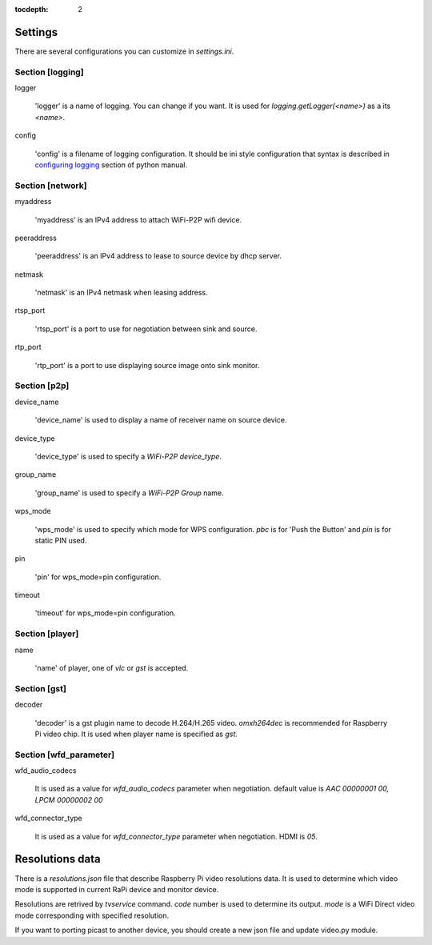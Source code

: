 :tocdepth: 2

.. _settings:

Settings
========

There are several configurations you can customize in `settings.ini`.

Section [logging]
-----------------

logger

    'logger' is a name of logging. You can change if you want.
    It is used for `logging.getLogger(<name>)` as a its `<name>`.

config

    'config' is a filename of logging configuration. It should be
    ini style configuration that syntax is described in `configuring logging`_
    section of python manual.

.. _configuring logging: https://docs.python.org/3.8/howto/logging.html#configuring-logging


Section [network]
-----------------

myaddress

    'myaddress' is an IPv4 address to attach WiFi-P2P wifi device.

peeraddress

    'peeraddress' is an IPv4 address to lease to source device by dhcp server.

netmask

    'netmask' is an IPv4 netmask when leasing address.

rtsp_port

    'rtsp_port' is a port to use for negotiation between sink and source.

rtp_port

    'rtp_port' is a port to use displaying source image onto sink monitor.


Section [p2p]
-------------

device_name

    'device_name' is used to display a name of receiver name on source device.

device_type

    'device_type' is used to specify a `WiFi-P2P device_type`.

group_name

    'group_name' is used to specify a `WiFi-P2P Group` name.

wps_mode

    'wps_mode' is used to specify which mode for WPS configuration.
    `pbc` is for 'Push the Button' and `pin` is for static PIN used.

pin

    'pin' for wps_mode=pin configuration.

timeout

    'timeout' for wps_mode=pin configuration.


Section [player]
----------------

name

    'name' of player, one of `vlc` or `gst` is accepted.


Section [gst]
-------------

decoder

    'decoder' is a gst plugin name to decode H.264/H.265 video.
    `omxh264dec` is recommended for Raspberry Pi video chip.
    It is used when player name is specified as `gst`.


Section [wfd_parameter]
-----------------------

wfd_audio_codecs

    It is used as a value for `wfd_audio_codecs` parameter when negotiation.
    default value is `AAC 00000001 00, LPCM 00000002 00`

wfd_connector_type

    It is used as a value for `wfd_connector_type` parameter when negotiation.
    HDMI is `05`.


.. _resolutions:

Resolutions data
================

There is a `resolutions.json` file that describe Raspberry Pi video resolutions data.
It is used to determine which video mode is supported in current RaPi device and monitor device.

Resolutions are retrived by `tvservice` command. `code` number is used to determine its output.
`mode` is a WiFi Direct video mode corresponding with specified resolution.

If you want to porting picast to another device, you should create a new json file and
update video.py module.
